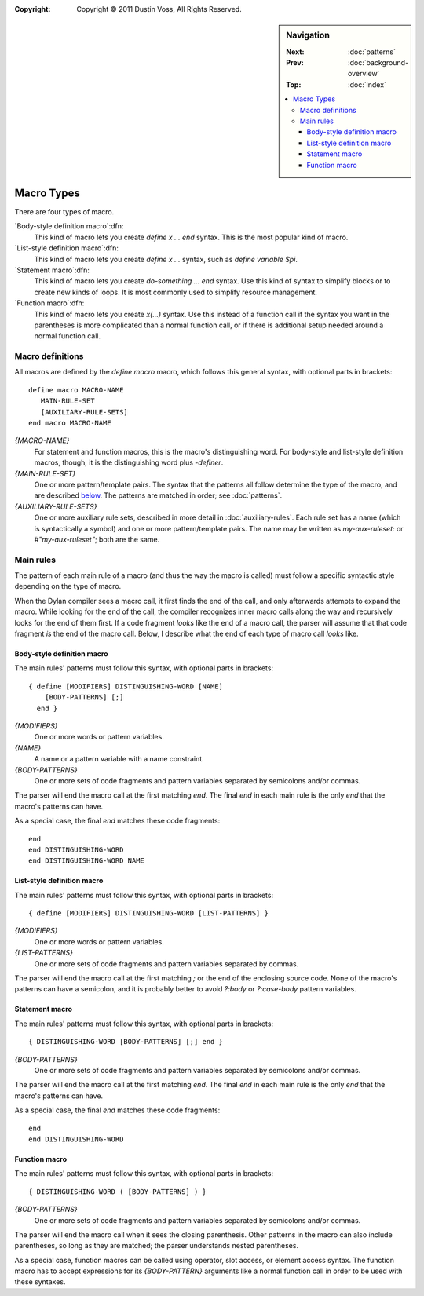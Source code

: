:copyright: Copyright © 2011 Dustin Voss, All Rights Reserved.

.. default-role:: samp
.. highlight:: none
.. sidebar:: Navigation

   :Next:   :doc:`patterns`
   :Prev:   :doc:`background-overview`
   :Top:    :doc:`index`

   .. contents::
      :local:


***********
Macro Types
***********

There are four types of macro.

`Body-style definition macro`:dfn:
      This kind of macro lets you create `define x ... end` syntax. This is the
      most popular kind of macro.

`List-style definition macro`:dfn:
      This kind of macro lets you create `define x ...` syntax, such as `define
      variable $pi`.

`Statement macro`:dfn:
      This kind of macro lets you create `do-something ... end` syntax. Use this
      kind of syntax to simplify blocks or to create new kinds of loops. It is
      most commonly used to simplify resource management.

`Function macro`:dfn:
      This kind of macro lets you create `x(...)` syntax. Use this instead of a
      function call if the syntax you want in the parentheses is more
      complicated than a normal function call, or if there is additional setup
      needed around a normal function call.


Macro definitions
=================

All macros are defined by the `define macro` macro, which follows this general
syntax, with optional parts in brackets::

      define macro MACRO-NAME
         MAIN-RULE-SET
         [AUXILIARY-RULE-SETS]
      end macro MACRO-NAME

`{MACRO-NAME}`
      For statement and function macros, this is the macro's distinguishing
      word. For body-style and list-style definition macros, though, it is the
      distinguishing word plus `-definer`.

`{MAIN-RULE-SET}`
      One or more pattern/template pairs. The syntax that the patterns all
      follow determine the type of the macro, and are described `below
      <main-rules>`_. The patterns are matched in order; see :doc:`patterns`.

`{AUXILIARY-RULE-SETS}`
      One or more auxiliary rule sets, described in more detail in
      :doc:`auxiliary-rules`. Each rule set has a name (which is syntactically a
      symbol) and one or more pattern/template pairs. The name may be written as
      `my-aux-ruleset:` or `#"my-aux-ruleset"`; both are the same.


.. _main-rules:

Main rules
==========

The pattern of each main rule of a macro (and thus the way the macro is called)
must follow a specific syntactic style depending on the type of macro.

When the Dylan compiler sees a macro call, it first finds the end of the call,
and only afterwards attempts to expand the macro. While looking for the end of
the call, the compiler recognizes inner macro calls along the way and
recursively looks for the end of them first. If a code fragment *looks* like
the end of a macro call, the parser will assume that that code fragment *is*
the end of the macro call. Below, I describe what the end of each type of macro
call *looks* like.


Body-style definition macro
---------------------------

The main rules' patterns must follow this syntax, with optional parts in
brackets::

      { define [MODIFIERS] DISTINGUISHING-WORD [NAME]
          [BODY-PATTERNS] [;]
        end }

`{MODIFIERS}`
      One or more words or pattern variables.

`{NAME}`
      A name or a pattern variable with a name constraint.

`{BODY-PATTERNS}`
      One or more sets of code fragments and pattern variables separated by
      semicolons and/or commas.

The parser will end the macro call at the first matching `end`. The final `end`
in each main rule is the only `end` that the macro's patterns can have.

As a special case, the final `end` matches these code fragments::

      end
      end DISTINGUISHING-WORD
      end DISTINGUISHING-WORD NAME


List-style definition macro
---------------------------

The main rules' patterns must follow this syntax, with optional parts in
brackets::

      { define [MODIFIERS] DISTINGUISHING-WORD [LIST-PATTERNS] }

`{MODIFIERS}`
      One or more words or pattern variables.

`{LIST-PATTERNS}`
      One or more sets of code fragments and pattern variables separated by
      commas.

The parser will end the macro call at the first matching `;` or the end of the
enclosing source code. None of the macro's patterns can have a semicolon, and it
is probably better to avoid `?:body` or `?:case-body` pattern variables.


Statement macro
---------------

The main rules' patterns must follow this syntax, with optional parts in
brackets::

      { DISTINGUISHING-WORD [BODY-PATTERNS] [;] end }

`{BODY-PATTERNS}`
      One or more sets of code fragments and pattern variables separated by
      semicolons and/or commas.

The parser will end the macro call at the first matching `end`. The final `end`
in each main rule is the only `end` that the macro's patterns can have.

As a special case, the final `end` matches these code fragments::

      end
      end DISTINGUISHING-WORD


Function macro
--------------

The main rules' patterns must follow this syntax, with optional parts in
brackets::

      { DISTINGUISHING-WORD ( [BODY-PATTERNS] ) }

`{BODY-PATTERNS}`
      One or more sets of code fragments and pattern variables separated by
      semicolons and/or commas.

The parser will end the macro call when it sees the closing parenthesis. Other
patterns in the macro can also include parentheses, so long as they are matched;
the parser understands nested parentheses.

As a special case, function macros can be called using operator, slot access, or
element access syntax. The function macro has to accept expressions for its
`{BODY-PATTERN}` arguments like a normal function call in order to be used with
these syntaxes.
